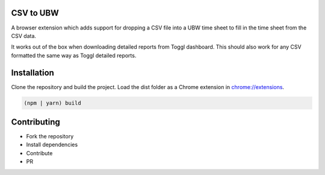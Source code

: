 CSV to UBW
----------

A browser extension which adds support for dropping a CSV file
into a UBW time sheet to fill in the time sheet from the CSV data.

It works out of the box when downloading detailed reports from Toggl dashboard. This should also work for any CSV formatted the same way as Toggl detailed reports.

Installation
------------

Clone the repository and build the project. Load the dist folder as a Chrome extension in `<chrome://extensions>`_.

.. code::

  (npm | yarn) build

Contributing
------------

* Fork the repository
* Install dependencies
* Contribute
* PR

